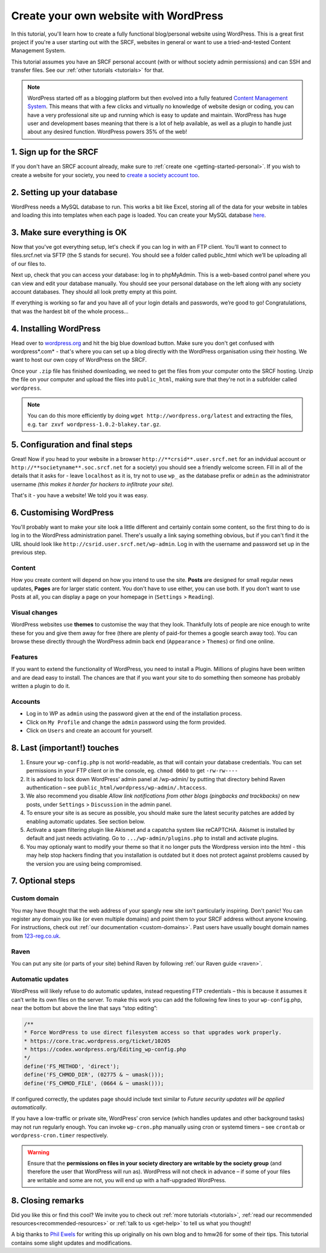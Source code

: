 .. _website-wordpress:

Create your own website with WordPress
--------------------------------------

In this tutorial, you'll learn how to create a fully functional blog/personal website using WordPress. This is a great first project if you're a user starting out with the SRCF, websites in general or want to use a tried-and-tested Content Management System.

This tutorial assumes you have an SRCF personal account (with or without society admin permissions) and can SSH and transfer files. See our :ref:`other tutorials <tutorials>` for that.

.. note::
  WordPress started off as a blogging platform but then evolved into a fully featured `Content Management System <https://en.wikipedia.org/wiki/Content_management_system>`__. This means that with a few clicks and virtually no knowledge of website design or coding, you can have a very professional site up and running which is easy to update and maintain. WordPress has huge user and development bases meaning that there is a lot of help available, as well as a plugin to handle just about any desired function. WordPress powers 35% of the web!

1. Sign up for the SRCF
~~~~~~~~~~~~~~~~~~~~~~~

If you don't have an SRCF account already, make sure to :ref:`create one <getting-started-personal>`. If you wish to create a website for your society, you need to `create a society account too <https://control.srcf.net/signup/society>`__.

2. Setting up your database
~~~~~~~~~~~~~~~~~~~~~~~~~~~~

WordPress needs a MySQL database to run. This works a bit like Excel, storing all of the data for your website in tables and loading this into templates when each page is loaded. You can create your MySQL database `here <https://docs.srcf.net/services/databases.html>`__.

3. Make sure everything is OK
~~~~~~~~~~~~~~~~~~~~~~~~~~~~~

Now that you've got everything setup, let's check if you can log in with an FTP client. You’ll want to connect to files.srcf.net via SFTP (the S stands for secure). You should see a folder called public_html which we’ll be uploading all of our files to.

Next up, check that you can access your database: log in to phpMyAdmin. This is a web-based control panel where you can view and edit your database manually. You should see your personal database on the left along with any society account databases. They should all look pretty empty at this point.

If everything is working so far and you have all of your login details and passwords, we’re good to go! Congratulations, that was the hardest bit of the whole process…

4. Installing WordPress
~~~~~~~~~~~~~~~~~~~~~~~

Head over to `wordpress.org <http://wordpress.org/download/>`__ and hit the big blue download button. Make sure you don't get confused with wordpress*.com* - that's where you can set up a blog directly with the WordPress organisation using their hosting. We want to host our own copy of WordPress on the SRCF.

Once your ``.zip`` file has finished downloading, we need to get the files from your computer onto the SRCF hosting. Unzip the file on your computer and upload the files into ``public_html``, making sure that they're not in a subfolder called ``wordpress``. 

.. note::
  You can do this more efficiently by doing ``wget http://wordpress.org/latest`` and extracting the files, e.g. ``tar zxvf wordpress-1.0.2-blakey.tar.gz``.

5. Configuration and final steps
~~~~~~~~~~~~~~~~~~~~~~~~~~~~~~~~

Great! Now if you head to your website in a browser ``http://**crsid**.user.srcf.net`` for an indvidual account or ``http://**societyname**.soc.srcf.net`` for a society) you should see a friendly welcome screen. Fill in all of the details that it asks for - leave ``localhost`` as it is, try not to use ``wp_`` as the database prefix or ``admin`` as the administrator username *(this makes it harder for hackers to infiltrate your site).*

That's it - you have a website! We told you it was easy.

6. Customising WordPress
~~~~~~~~~~~~~~~~~~~~~~~~

You'll probably want to make your site look a little different and certainly contain some content, so the first thing to do is log in to the WordPress administration panel. There's usually a link saying something obvious, but if you can't find it the URL should look like ``http://csrid.user.srcf.net/wp-admin``. Log in with the username and password set up in the previous step.

Content
^^^^^^^

How you create content will depend on how you intend to use the site. **Posts** are designed for small regular news updates, **Pages** are for larger static content. You don't have to use either, you can use both. If you don't want to use Posts at all, you can display a page on your homepage in (``Settings`` > ``Reading``).

Visual changes
^^^^^^^^^^^^^^

WordPress websites use **themes** to customise the way that they look. Thankfully lots of people are nice enough to write these for you and give them away for free (there are plenty of paid-for themes a google search away too). You can browse these directly through the WordPress admin back end (``Appearance`` > ``Themes``) or find one online.

Features
^^^^^^^^

If you want to extend the functionality of WordPress, you need to install a Plugin. Millions of plugins have been written and are dead easy to install. The chances are that if you want your site to do something then someone has probably written a plugin to do it.

Accounts
^^^^^^^^

* Log in to WP as ``admin`` using the password given at the end of the installation process.
* Click on ``My Profile`` and change the ``admin`` password using the form provided.
* Click on ``Users`` and create an account for yourself. 

8. Last (important!) touches
~~~~~~~~~~~~~~~~~~~~~~~~~~~~~

1. Ensure your ``wp-config.php`` is not world-readable, as that will contain your database credentials. You can set permissions in your FTP client or in the console, eg. ``chmod 0660`` to get ``-rw-rw----``
2. It is advised to lock down WordPress’ admin panel at /wp-admin/ by putting that directory behind Raven authentication – see ``public_html/wordpress/wp-admin/.htaccess``. 
3. We also recommend you disable *Allow link notifications from other blogs (pingbacks and trackbacks)* on new posts, under ``Settings`` > ``Discussion`` in the admin panel.
4. To ensure your site is as secure as possible, you should make sure the latest security patches are added by enabling automatic updates. See section below.
5. Activate a spam filtering plugin like Akismet and a capatcha system like reCAPTCHA. Akismet is installed by default and just needs activiating. Go to ``.../wp-admin/plugins.php`` to install and activate plugins.
6. You may optionaly want to modify your theme so that it no longer puts the Wordpress version into the html - this may help stop hackers finding that you installation is outdated but it does not protect against problems caused by the version you are using being compromised.

7. Optional steps
~~~~~~~~~~~~~~~~~~

Custom domain
^^^^^^^^^^^^^

You may have thought that the web address of your spangly new site isn't particularly inspiring. Don't panic! You can register any domain you like (or even multiple domains) and point them to your SRCF address without anyone knowing. For instructions, check out :ref:`our documentation <custom-domains>`. Past users have usually bought domain names from `123-reg.co.uk <http://www.123-reg.co.uk>`__.

Raven
^^^^^

You can put any site (or parts of your site) behind Raven by following :ref:`our Raven guide <raven>`.

Automatic updates
^^^^^^^^^^^^^^^^^^

WordPress will likely refuse to do automatic updates, instead requesting FTP credentials – this is because it assumes it can’t write its own files on the server. To make this work you can add the following few lines to your ``wp-config``.php, near the bottom but above the line that says “stop editing”:

.. code-block:: apache

  /**
  * Force WordPress to use direct filesystem access so that upgrades work properly.
  * https://core.trac.wordpress.org/ticket/10205
  * https://codex.wordpress.org/Editing_wp-config.php
  */
  define('FS_METHOD', 'direct');
  define('FS_CHMOD_DIR', (02775 & ~ umask()));
  define('FS_CHMOD_FILE', (0664 & ~ umask()));

If configured correctly, the updates page should include text similar to *Future security updates will be applied automatically*.

If you have a low-traffic or private site, WordPress’ cron service (which handles updates and other background tasks) may not run regularly enough. You can invoke ``wp-cron.php`` manually using cron or systemd timers – see ``crontab`` or ``wordpress-cron.timer`` respectively.

.. warning::
  Ensure that the **permissions on files in your society directory are writable by the society group** (and therefore the user that WordPress will run as). WordPress will not check in advance – if some of your files are writable and some are not, you will end up with a half-upgraded WordPress.

8. Closing remarks
~~~~~~~~~~~~~~~~~~

Did you like this or find this cool? We invite you to check out :ref:`more tutorials <tutorials>`, :ref:`read our recommended resources<recommended-resources>` or :ref:`talk to us <get-help>` to tell us what you thought!



A big thanks to `Phil Ewels <http://phil.ewels.co.uk/>`__ for writing this up originally on his own blog and to hmw26 for some of their tips. This tutorial contains some slight updates and modifications. 
